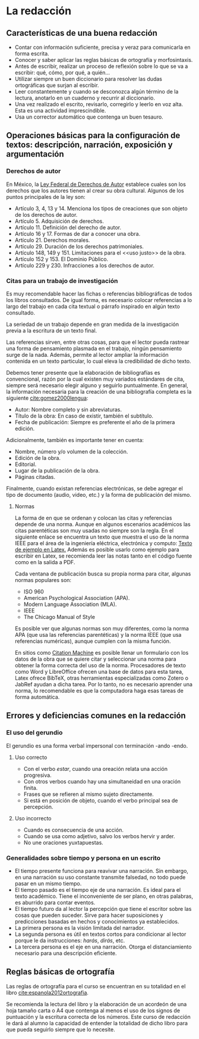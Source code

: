 * La redacción
** Características de una buena redacción
- Contar con información suficiente, precisa y veraz para comunicarla en forma escrita.
- Conocer y saber aplicar las reglas básicas de ortografía y morfosintaxis.
- Antes de escribir, realizar un proceso de reflexión  sobre lo que se va a escribir: qué, cómo,
  por qué, a quién...
- Utilizar  siempre un  buen diccionario  para  resolver las  dudas ortográficas  que surjan  al
  escribir.
- Leer  constantemente y  cuando se  desconozca  algún término  de  la lectura,  anotarlo en  un
  cuaderno y recurrir al diccionario.
- Una  vez realizado  el  escrito, revisarlo,  corregirlo  y leerlo  en voz  alta.  Esta es  una
  actividad imprescindible.
- Usa un corrector automático que contenga un buen tesauro.
** Operaciones básicas para la configuración de textos: descripción, narración, exposición y argumentación
*** Derechos de autor

En México, la [[http://www.diputados.gob.mx/LeyesBiblio/pdf/122_010720.pdf][Ley Federal de Derechos de Autor]] establece cuales son los derechos que los autores
tienen al crear su obra cultural. Algunos de los puntos principales de la ley son:

- Artículo 3, 4, 13 y 14. Menciona los tipos de creaciones que son objeto de los derechos de autor.
- Artículo 5. Adquisición de derechos.
- Artículo 11. Definición del derecho de autor.
- Artículo 16 y 17. Formas de dar a conocer una obra.
- Artículo 21. Derechos morales.
- Artículo 29. Duración de los derechos patrimoniales.
- Artículo 148, 149 y 151. Limitaciones para el <<uso justo>> de la obra.
- Artículo 152 y 153. El Dominio Público.
- Artículo  229 y  230. Infracciones a los derechos de autor.

*** Citas para un trabajo de investigación
Es  muy  recomendable  hacer  las  fichas  o referencias  bibliográficas  de  todos  los  libros
consultados. De  igual forma, es necesario  colocar referencias a  lo largo del trabajo  en cada
cita textual o párrafo inspirado en algún texto consultado.

La seriedad de un trabajo depende en gran medida de la investigación previa a la escritura de un
texto final.

Las  referencias sirven,  entre otras  cosas, para  que el  lector pueda  rastrear una  forma de
pensamiento plasmada  en el  trabajo, ningún pensamiento  surge de la  nada. Además,  permite al
lector ampliar la información contenida en un texto particular, lo cual eleva la credibilidad de
dicho texto.

Debemos tener presente  que la elaboración de  bibliografías es convencional, razón  por la cual
existen  muy variados  estándares  de cita,  siempre  será necesario  elegir  alguno y  seguirlo
puntualmente. En general, la información necesaria para la creación de una bibliografía completa
es la siguiente [[cite:gomez2000lengua]]:

- Autor: Nombre completo y sin abreviaturas.
- Título de la obra: En caso de existir, también el subtítulo.
- Fecha  de publicación: Siempre es preferente el año de la primera edición.

Adicionalmente, también es importante tener en cuenta:

- Nombre, número y/o volumen de la colección.
- Edición de la obra.
- Editorial.
- Lugar de la publicación de la obra.
- Páginas citadas.

Finalmente,  cuando existan  referencias  electrónicas, se  debe agregar  el  tipo de  documento
(audio, video, etc.) y la forma de publicación del mismo.
**** Normas
La forma de en que se ordenan y colocan  las citas y referencias depende de una norma. Aunque en
algunos escenarios académicos las citas parentéticas son  muy usadas no siempre son la regla. En
el siguiente enlace se encuentra un texto que muestra el uso de la norma IEEE para el área de la
ingeniería eléctrica, electrónica y computo: [[https://www.overleaf.com/read/xchzzmbjdpzd][Texto de ejemplo en Latex.]] Además es posible usarlo
como ejemplo para escribir en Latex, se recomienda leer las notas tanto en el código fuente como
en la salida a PDF.

Cada ventana de publicación busca su propia norma para citar, algunas normas populares son:

- ISO 960
- American Psychological Association (APA).
- Modern Language Association (MLA).
- IEEE
- The Chicago Manual of Style

Es posible ver que algunas normas son muy diferentes, como la norma APA (que usa las referencias
parentéticas) y  la norma  IEEE (que  usa referencias  numéricas), aunque  cumplen con  la misma
función.

En sitios como [[http://www.citationmachine.net][Citation Machine]] es posible llenar un  formulario con los datos de la obra que se
quiere  citar  y  seleccionar  una  norma  para   obtener  la  forma  correcta  del  uso  de  la
norma. Procesadores de texto como Word y LibreOffice  ofrecen una base de datos para esta tarea,
Latex  ofrece BibTeX,  otras herramientas  especializadas como  Zotero o  JabRef ayudan  a dicha
tarea. Por lo tanto,  no es necesario aprender una norma, lo recomendable  es que la computadora
haga esas tareas de forma automática.
** Errores y deficiencias comunes en la redacción
*** El uso del gerundio
El gerundio es una forma verbal impersonal con terminación -ando -endo.
**** Uso correcto
- Con el verbo /estar/, cuando una oreación relata una acción progresiva.
- Con otros verbos cuando hay una simultaneidad en una oración finita.
- Frases que se refieren al mismo sujeto directamente.
- Si está en posición de objeto, cuando el verbo principal sea de percepción.
**** Uso incorrecto
- Cuando es consecuencia de una acción.
- Cuando se usa como adjetivo, salvo los verbos hervir y arder.
- No une oraciones yuxtapuestas.
*** Generalidades sobre tiempo y persona en un escrito
- El tiempo  presente funciona para  reavivar una narración. Sin  embargo, en
  una narración su  uso constante transmite falsedad, no todo  puede pasar en
  un mismo tiempo.
- El tiempo pasado es el tiempo eje  de una narración. Es ideal para el texto
  académico.  Tiene el  inconveniente de  ser  plano, en  otras palabras,  es
  aburrido para contar eventos.
- El tiempo futuro da al lector la percepción que tiene el escritor sobre las
  cosas  que pueden  suceder. Sirve  para hacer  suposiciones y  predicciones
  basadas en hechos y conocimientos ya establecidos.
- La primera persona es la visión limitada del narrador.
- La segunda  persona es  útil en  textos cortos  para condicionar  al lector
  porque le da instrucciones: /harás/, /dirás/, etc.
- La tercera  persona es el eje  en una narración. Otorga  el distanciamiento
  necesario para una descripción eficiente.
** Reglas básicas de ortografía
Las  reglas  de  ortografía   para  el  curso  se  encuentran  en  su   totalidad  en  el  libro
[[cite:espanola2012ortografia]].

Se recomienda la lectura del libro y la elaboración de un acordeón de una hoja tamaño carta o A4
que  contenga al  menos el  uso de  los  signos de  puntuación y  la escritura  correcta de  los
números. Este  curso de redacción  le dará al  alumno la capacidad  de entender la  totalidad de
dicho libro para que pueda seguirlo siempre que lo necesite.
